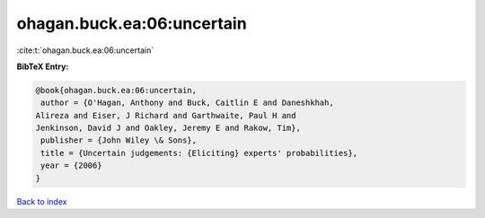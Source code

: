 ohagan.buck.ea:06:uncertain
===========================

:cite:t:`ohagan.buck.ea:06:uncertain`

**BibTeX Entry:**

.. code-block:: bibtex

   @book{ohagan.buck.ea:06:uncertain,
    author = {O'Hagan, Anthony and Buck, Caitlin E and Daneshkhah,
   Alireza and Eiser, J Richard and Garthwaite, Paul H and
   Jenkinson, David J and Oakley, Jeremy E and Rakow, Tim},
    publisher = {John Wiley \& Sons},
    title = {Uncertain judgements: {Eliciting} experts' probabilities},
    year = {2006}
   }

`Back to index <../By-Cite-Keys.html>`_
